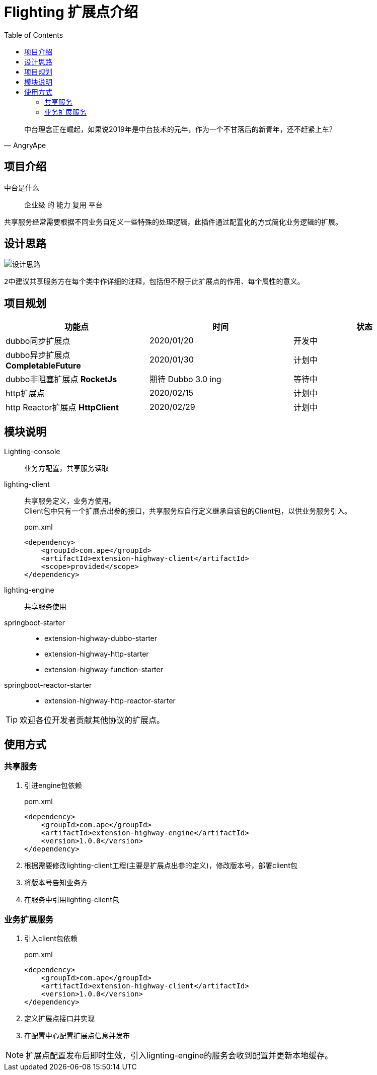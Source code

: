 = Flighting 扩展点介绍
:lang: zh_CN
:toc:

"中台理念正在崛起，如果说2019年是中台技术的元年，作为一个不甘落后的新青年，还不赶紧上车？"
-- AngryApe



== 项目介绍
中台是什么:: 企业级 的 能力 复用 平台

共享服务经常需要根据不同业务自定义一些特殊的处理逻辑，此插件通过配置化的方式简化业务逻辑的扩展。

== 设计思路

image::src/main/resources/png/设计思路.png[]

``2``中建议共享服务方在每个类中作详细的注释，包括但不限于此扩展点的作用、每个属性的意义。



== 项目规划
,===
功能点, 时间, 状态

dubbo同步扩展点, 2020/01/20, 开发中
dubbo异步扩展点 **CompletableFuture**, 2020/01/30, 计划中
dubbo非阻塞扩展点 **RocketJs**, 期待 Dubbo 3.0 ing, 等待中
http扩展点, 2020/02/15, 计划中
http Reactor扩展点 **HttpClient**,  2020/02/29, 计划中
,===

== 模块说明

Lighting-console::
业务方配置，共享服务读取
lighting-client::
共享服务定义，业务方使用。 +
Client包中只有一个扩展点出参的接口，共享服务应自行定义继承自该包的Client包，以供业务服务引入。

+
.pom.xml
[source,xml]
----
<dependency>
    <groupId>com.ape</groupId>
    <artifactId>extension-highway-client</artifactId>
    <scope>provided</scope>
</dependency>
----

lighting-engine:: 共享服务使用
springboot-starter::
 * extension-highway-dubbo-starter
 * extension-highway-http-starter
 * extension-highway-function-starter
springboot-reactor-starter::
 * extension-highway-http-reactor-starter

TIP: 欢迎各位开发者贡献其他协议的扩展点。

== 使用方式
=== 共享服务
1. 引进engine包依赖
+
.pom.xml
[source,xml]
----
<dependency>
    <groupId>com.ape</groupId>
    <artifactId>extension-highway-engine</artifactId>
    <version>1.0.0</version>
</dependency>
----

2. 根据需要修改lighting-client工程(主要是扩展点出参的定义)，修改版本号，部署client包
3. 将版本号告知业务方
4. 在服务中引用lighting-client包

=== 业务扩展服务
. 引入client包依赖
+
.pom.xml
[source, xml]
----
<dependency>
    <groupId>com.ape</groupId>
    <artifactId>extension-highway-client</artifactId>
    <version>1.0.0</version>
</dependency>
----
. 定义扩展点接口并实现
. 在配置中心配置扩展点信息并发布

[NOTE]
====
扩展点配置发布后即时生效，引入lignting-engine的服务会收到配置并更新本地缓存。
====